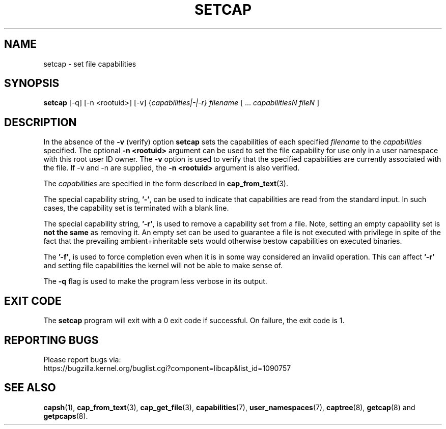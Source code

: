 .TH SETCAP 8 "2020-08-29"
.SH NAME
setcap \- set file capabilities
.SH SYNOPSIS
\fBsetcap\fP [\-q] [\-n <rootuid>] [\-v] {\fIcapabilities|\-|\-r} filename\fP [ ... \fIcapabilitiesN\fP \fIfileN\fP ]
.SH DESCRIPTION
In the absence of the
.B \-v
(verify) option
.B setcap
sets the capabilities of each specified
.I filename
to the
.I capabilities
specified.  The optional
.B \-n <rootuid>
argument can be used to set the file capability for use only in a
user namespace with this root user ID owner. The
.B \-v
option is used to verify that the specified capabilities are currently
associated with the file. If \-v and \-n are supplied, the
.B \-n <rootuid>
argument is also verified.
.PP
The
.I capabilities
are specified in the form described in
.BR cap_from_text (3).
.PP
The special capability string,
.BR '\-' ,
can be used to indicate that capabilities are read from the standard
input. In such cases, the capability set is terminated with a blank
line.
.PP
The special capability string,
.BR '\-r' ,
is used to remove a capability set from a file. Note, setting an empty
capability set is
.B not the same
as removing it. An empty set can be used to guarantee a file is not
executed with privilege in spite of the fact that the prevailing
ambient+inheritable sets would otherwise bestow capabilities on
executed binaries.
.PP
The
.BR '\-f' ,
is used to force completion even when it is in some way considered
an invalid operation. This can affect
.B '\-r'
and setting file capabilities the kernel will not be able to make
sense of.
.PP
The
.B \-q
flag is used to make the program less verbose in its output.
.SH "EXIT CODE"
The
.B setcap
program will exit with a 0 exit code if successful. On failure, the
exit code is 1.
.SH "REPORTING BUGS"
Please report bugs via:
.TP
https://bugzilla.kernel.org/buglist.cgi?component=libcap&list_id=1090757
.SH "SEE ALSO"
.BR capsh (1),
.BR cap_from_text (3),
.BR cap_get_file (3),
.BR capabilities (7),
.BR user_namespaces (7),
.BR captree (8),
.BR getcap (8)
and
.BR getpcaps (8).
